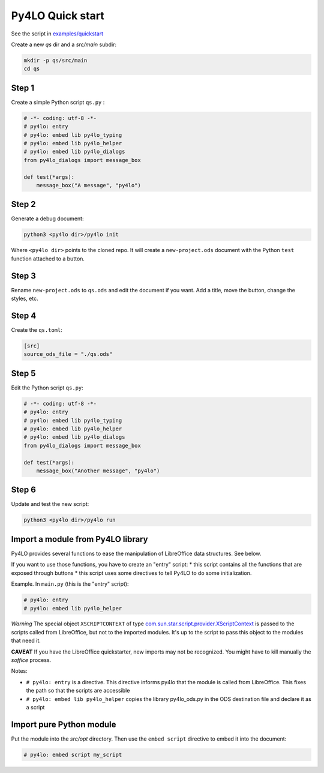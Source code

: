 Py4LO Quick start
=================
See the script in `examples/quickstart <https://github.com/jferard/py4lo/tree/master/examples/quickstart>`_

Create a new `qs` dir and a `src/main` subdir:

.. code-block:: bash

    mkdir -p qs/src/main
    cd qs

Step 1
~~~~~~

Create a simple Python script ``qs.py`` :

.. code-block:: python

    # -*- coding: utf-8 -*-
    # py4lo: entry
    # py4lo: embed lib py4lo_typing
    # py4lo: embed lib py4lo_helper
    # py4lo: embed lib py4lo_dialogs
    from py4lo_dialogs import message_box

    def test(*args):
        message_box("A message", "py4lo")

Step 2
~~~~~~

Generate a debug document:

.. code-block:: bash

    python3 <py4lo dir>/py4lo init

Where ``<py4lo dir>`` points to the cloned repo. It will create a
``new-project.ods`` document with the Python ``test`` function attached
to a button.

Step 3
~~~~~~

Rename ``new-project.ods`` to ``qs.ods`` and edit the document if you
want. Add a title, move the button, change the styles, etc.

Step 4
~~~~~~

Create the ``qs.toml``:

.. code-block:: toml

    [src]
    source_ods_file = "./qs.ods"

Step 5
~~~~~~

Edit the Python script ``qs.py``:

.. code-block:: python

    # -*- coding: utf-8 -*-
    # py4lo: entry
    # py4lo: embed lib py4lo_typing
    # py4lo: embed lib py4lo_helper
    # py4lo: embed lib py4lo_dialogs
    from py4lo_dialogs import message_box

    def test(*args):
        message_box("Another message", "py4lo")

Step 6
~~~~~~

Update and test the new script:

.. code-block:: bash

    python3 <py4lo dir>/py4lo run

Import a module from Py4LO library
~~~~~~~~~~~~~~~~~~~~~~~~~~~~~~~~~~
Py4LO provides several functions to ease the manipulation of LibreOffice
data structures. See below.

If you want to use those functions, you have to create an "entry" script:
* this script contains all the functions that are exposed through buttons
* this script uses some directives to tell Py4LO to do some initialization.

Example. In ``main.py`` (this is the "entry" script):

.. code-block:: python

    # py4lo: entry
    # py4lo: embed lib py4lo_helper

*Warning* The special object ``XSCRIPTCONTEXT`` of type
`com.sun.star.script.provider.XScriptContext <https://api.libreoffice.org/docs/idl/ref/interfacecom_1_1sun_1_1star_1_1script_1_1provider_1_1XScriptContext.html>`_
is passed to the scripts called from LibreOffice, but not to the
imported modules. It's up to the script to pass this object to the
modules that need it.

**CAVEAT** If you have the LibreOffice quickstarter, new imports may not be
recognized. You might have to kill manually the `soffice` process.

Notes:

* ``# py4lo: entry`` is a directive. This directive informs py4lo that the module is called from LibreOffice. This fixes the path so that the scripts are accessible
* ``# py4lo: embed lib py4lo_helper`` copies the library py4lo_ods.py in the ODS destination file and declare it as a script

Import pure Python module
~~~~~~~~~~~~~~~~~~~~~~~~~
Put the module into the `src/opt` directory. Then use the ``embed script``
directive to embed it into the document:

.. code-block:: python

    # py4lo: embed script my_script



